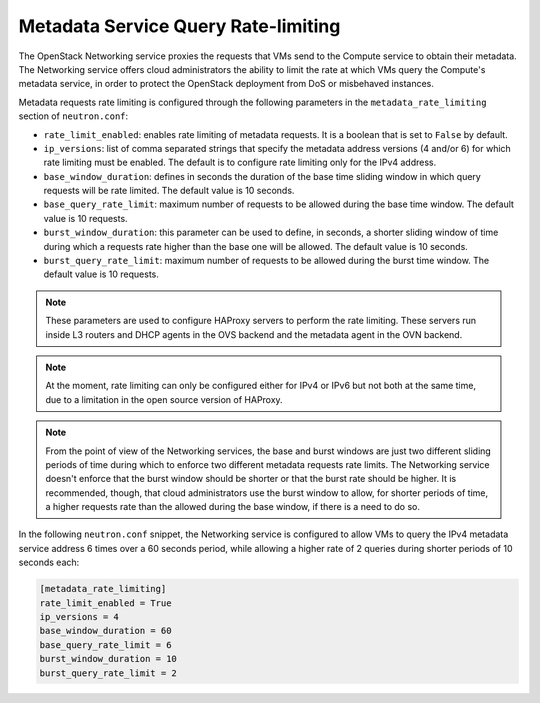 .. _config-metadata-rate-limiting:

====================================
Metadata Service Query Rate-limiting
====================================

The OpenStack Networking service proxies the requests that VMs send to the
Compute service to obtain their metadata. The Networking service offers cloud
administrators the ability to limit the rate at which VMs query the Compute's
metadata service, in order to protect the OpenStack deployment from DoS or
misbehaved instances.

Metadata requests rate limiting is configured through the following parameters
in the ``metadata_rate_limiting`` section of
``neutron.conf``:

* ``rate_limit_enabled``: enables rate limiting of metadata requests. It is
  a boolean that is set to ``False`` by default.
* ``ip_versions``: list of comma separated strings that specify the metadata
  address versions (4 and/or 6) for which rate limiting must be enabled. The
  default is to configure rate limiting only for the IPv4 address.
* ``base_window_duration``: defines in seconds the duration of the base time
  sliding window in which query requests will be rate limited. The default
  value is 10 seconds.
* ``base_query_rate_limit``: maximum number of requests to be allowed during
  the base time window. The default value is 10 requests.
* ``burst_window_duration``: this parameter can be used to define, in seconds,
  a shorter sliding window of time during which a requests rate higher than the
  base one will be allowed. The default value is 10 seconds.
* ``burst_query_rate_limit``: maximum number of requests to be allowed during
  the burst time window. The default value is 10 requests.

.. note::
   These parameters are used to configure HAProxy servers to perform the rate
   limiting. These servers run inside L3 routers and DHCP agents in the OVS
   backend and the metadata agent in the OVN backend.

.. note::
   At the moment, rate limiting can only be configured either for IPv4 or IPv6
   but not both at the same time, due to a limitation in the open source
   version of HAProxy.

.. note::
   From the point of view of the Networking services, the base and burst
   windows are just two different sliding periods of time during which to
   enforce two different metadata requests rate limits. The Networking service
   doesn't enforce that the burst window should be shorter or that the burst
   rate should be higher. It is recommended, though, that cloud administrators
   use the burst window to allow, for shorter periods of time, a higher
   requests rate than the allowed during the base window, if there is a need to
   do so.

In the following ``neutron.conf`` snippet, the Networking service is configured
to allow VMs to query the IPv4 metadata service address 6 times over a 60
seconds period, while allowing a higher rate of 2 queries during shorter
periods of 10 seconds each:

.. code-block:: console

   [metadata_rate_limiting]
   rate_limit_enabled = True
   ip_versions = 4
   base_window_duration = 60
   base_query_rate_limit = 6
   burst_window_duration = 10
   burst_query_rate_limit = 2
